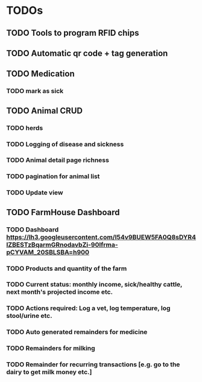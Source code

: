 * TODOs
** TODO Tools to program RFID chips
** TODO Automatic qr code + tag generation
** TODO Medication
*** TODO mark as sick

** TODO Animal CRUD
*** TODO herds
*** TODO Logging of disease and sickness
*** TODO Animal detail page richness
*** TODO pagination for animal list
*** TODO Update view

** TODO FarmHouse Dashboard
*** TODO Dashboard https://lh3.googleusercontent.com/I54v9BUEW5FA0Q8sDYR4IZBESTzBqarmGRnodavbZi-90lfrma-pCYVAM_20SBLSBA=h900
*** TODO Products and quantity of the farm
*** TODO Current status: monthly income, sick/healthy cattle, next month's projected income etc.
*** TODO Actions required: Log a vet, log temperature, log stool/urine etc.
*** TODO Auto generated remainders for medicine
*** TODO Remainders for milking
*** TODO Remainder for recurring transactions [e.g. go to the dairy to get milk money etc.]
